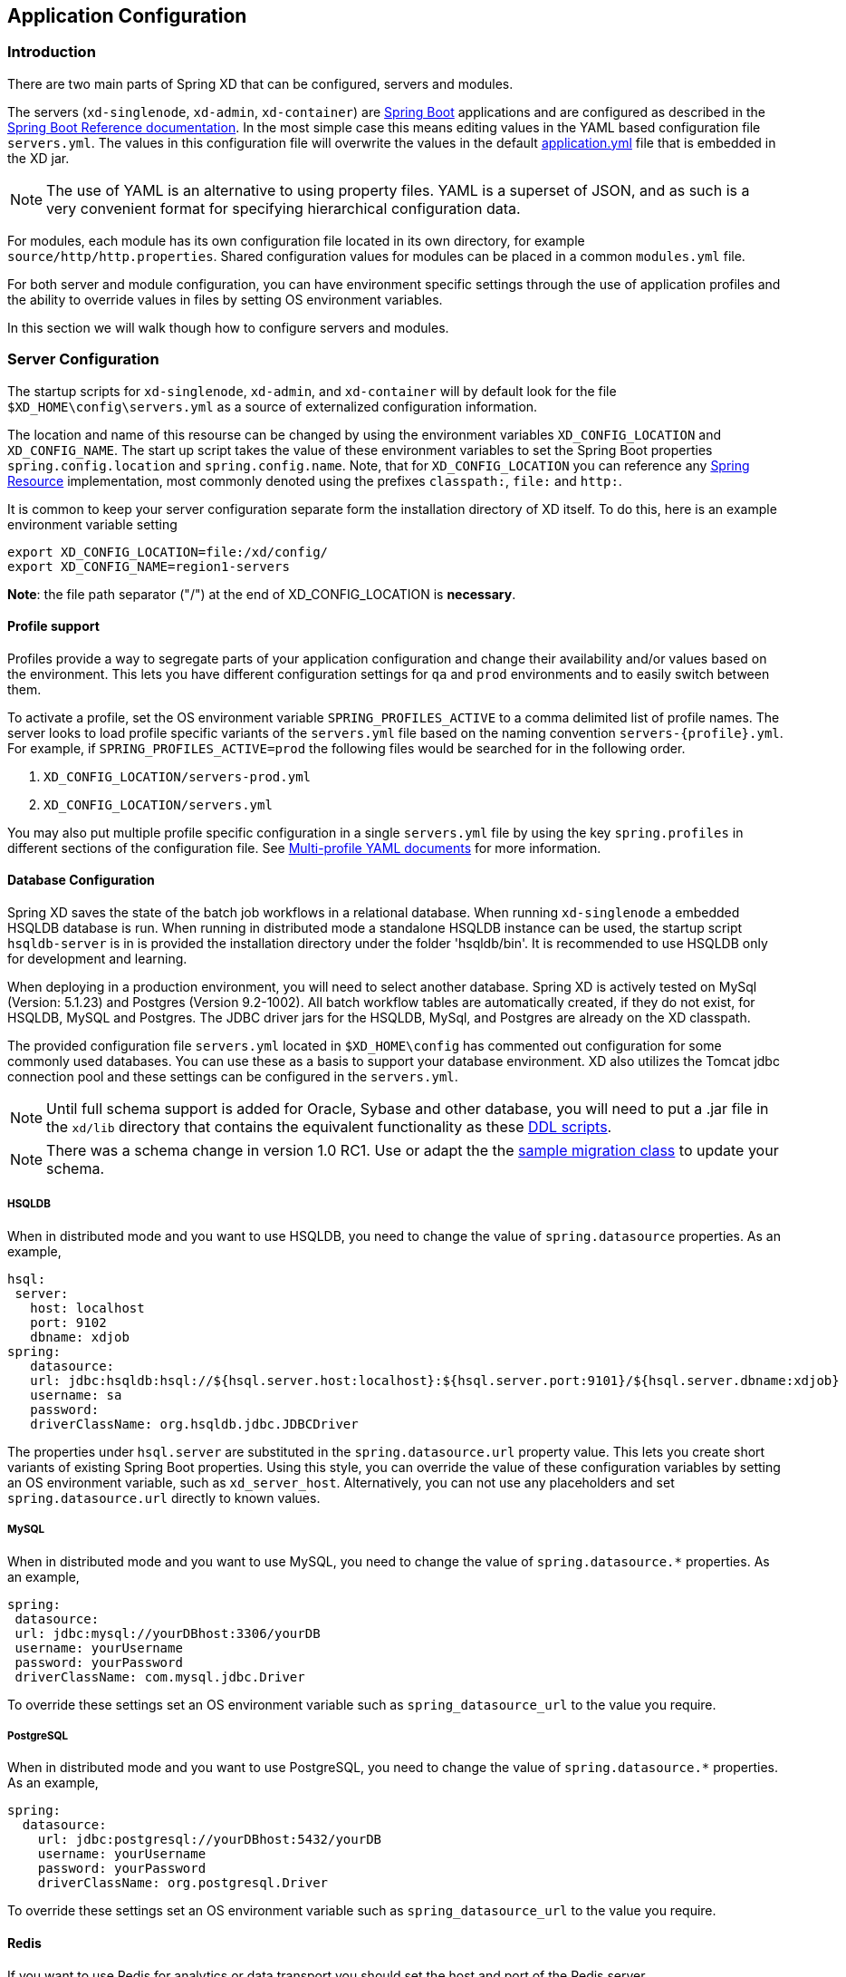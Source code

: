 [[application-configuration]]
ifndef::env-github[]
== Application Configuration
endif::[]

=== Introduction

There are two main parts of Spring XD that can be configured, servers and modules.  

The servers (`xd-singlenode`, `xd-admin`, `xd-container`) are http://projects.spring.io/spring-boot/[Spring Boot] applications and are configured as described in the http://docs.spring.io/spring-boot/docs/1.0.1.RELEASE/reference/htmlsingle/[Spring Boot Reference documentation].  In the most simple case this means editing values in the YAML based configuration file `servers.yml`.  The values in this configuration file will overwrite the values in the default https://github.com/spring-projects/spring-xd/blob/master/spring-xd-dirt/src/main/resources/application.yml[application.yml] file that is embedded in the XD jar.

NOTE: The use of YAML is an alternative to using property files. YAML is a superset of JSON, and as such is a very convenient format for specifying hierarchical configuration data.

For modules, each module has its own configuration file located in its own directory, for example `source/http/http.properties`.  Shared configuration values for modules can be placed in a common `modules.yml` file.  

For both server and module configuration, you can have environment specific settings through the use of application profiles and the ability to override values in files by setting OS environment variables.  

In this section we will walk though how to configure servers and modules.

=== Server Configuration

The startup scripts for `xd-singlenode`, `xd-admin`, and `xd-container` will by default look for the file `$XD_HOME\config\servers.yml` as a source of externalized configuration information.  

The location and name of this resourse can be changed by using the environment variables `XD_CONFIG_LOCATION` and `XD_CONFIG_NAME`.  The start up script takes the value of these environment variables to set the Spring Boot properties `spring.config.location` and `spring.config.name`.  Note, that for `XD_CONFIG_LOCATION` you can reference any http://docs.spring.io/spring/docs/4.0.3.RELEASE/spring-framework-reference/htmlsingle/#resources[Spring Resource] implementation, most commonly denoted using the prefixes `classpath:`, `file:` and `http:`.

It is common to keep your server configuration separate form the installation directory of XD itself.  To do this, here is an example environment variable setting 

[source,bash]
----
export XD_CONFIG_LOCATION=file:/xd/config/
export XD_CONFIG_NAME=region1-servers
----
**Note**: the file path separator ("/") at the end of XD_CONFIG_LOCATION is **necessary**.

==== Profile support

Profiles provide a way to segregate parts of your application configuration and change their availability and/or values based on the environment.  This lets you have different configuration settings for `qa` and `prod` environments and to easily switch between them.

To activate a profile, set the OS environment variable `SPRING_PROFILES_ACTIVE` to a comma delimited list of profile names.  The server looks to load profile specific variants of the `servers.yml` file based on the naming convention `servers-{profile}.yml`.  For example, if `SPRING_PROFILES_ACTIVE=prod` the following files would be searched for in the following order.

. `XD_CONFIG_LOCATION/servers-prod.yml`
. `XD_CONFIG_LOCATION/servers.yml`

You may also put multiple profile specific configuration in a single `servers.yml` file by using the key `spring.profiles` in different sections of the configuration file.  See http://docs.spring.io/spring-boot/docs/1.0.1.RELEASE/reference/htmlsingle/#boot-features-external-config-multi-profile-yaml[Multi-profile YAML documents] for more information.

==== Database Configuration

Spring XD saves the state of the batch job workflows in a relational database.  When running `xd-singlenode` a embedded HSQLDB database is run.  When running in distributed mode a standalone HSQLDB instance can be used, the startup script `hsqldb-server` is in is provided the installation directory under the folder 'hsqldb/bin'.  It is recommended to use HSQLDB only for development and learning. 

When deploying in a production environment, you will need to select another database.  Spring XD is actively tested on MySql (Version: 5.1.23) and Postgres (Version 9.2-1002).  All batch workflow tables are automatically created, if they do not exist, for HSQLDB, MySQL and Postgres.  The JDBC driver jars for the HSQLDB, MySql, and Postgres are already on the XD classpath.

The provided configuration file `servers.yml` located in `$XD_HOME\config` has commented out configuration for some commonly used databases.  You can use these as a basis to support your database environment. XD also utilizes the Tomcat jdbc connection pool and these settings can be configured in the `servers.yml`.  

NOTE: Until full schema support is added for Oracle, Sybase and other database, you will need to put a .jar file in the `xd/lib` directory that contains the equivalent functionality as these https://github.com/spring-projects/spring-xd/tree/master/spring-xd-batch/src/main/resources/org/springframework/xd/batch/schema[DDL scripts].  

NOTE: There was a schema change in version 1.0 RC1.  Use or adapt the the https://gist.github.com/ilayaperumalg/3f379eb7f4527f6f6da4[sample migration class] to update your schema.


===== HSQLDB 

When in distributed mode and you want to use HSQLDB, you need to change the value of `spring.datasource` properties.  As an example, 

[source,yaml]
----
hsql:
 server:
   host: localhost
   port: 9102
   dbname: xdjob
spring:
   datasource:
   url: jdbc:hsqldb:hsql://${hsql.server.host:localhost}:${hsql.server.port:9101}/${hsql.server.dbname:xdjob}
   username: sa
   password:
   driverClassName: org.hsqldb.jdbc.JDBCDriver
----

The properties under `hsql.server` are substituted in the `spring.datasource.url` property value.  This lets you create short variants of existing Spring Boot properties.  Using this style, you can override the value of these configuration variables by setting an OS environment variable, such as `xd_server_host`.  Alternatively, you can not use any placeholders and set `spring.datasource.url` directly to known values. 

===== MySQL

When in distributed mode and you want to use MySQL, you need to change the value of `spring.datasource.*` properties.  As an example, 

[source,yaml]
----
spring:
 datasource:
 url: jdbc:mysql://yourDBhost:3306/yourDB
 username: yourUsername
 password: yourPassword
 driverClassName: com.mysql.jdbc.Driver
----

To override these settings set an OS environment variable such as `spring_datasource_url` to the value you require.


===== PostgreSQL

When in distributed mode and you want to use PostgreSQL, you need to change the value of `spring.datasource.*` properties.  As an example, 

[source,yaml]
----
spring:
  datasource:
    url: jdbc:postgresql://yourDBhost:5432/yourDB
    username: yourUsername
    password: yourPassword
    driverClassName: org.postgresql.Driver
----

To override these settings set an OS environment variable such as `spring_datasource_url` to the value you require.

==== Redis

If you want to use Redis for analytics or data transport you should set the host and port of the Redis server.

[source,yaml]
----
spring:
  redis:
   port: 6379
   host: localhost
----

To override these settings set an OS environment variable such as `spring_redis_port` to the value you require.

==== RabbitMQ
[[rabbitConfig]]
If you want to use RabbitMQ as a data transport use the following configuration setting

[source,yaml]
----
spring:
  rabbitmq:
   addresses: localhost:5672
   username: guest
   password: guest
   virtual_host: /
   useSSL: false
   sslProperties:
----

To override these settings set an OS environment variable such as `spring_rabbitmq_host` to the value you require.

See link:MessageBus#rabbitssl[Message Bus] regarding SSL configuration.

[[rabbitBusProps]]
In addition, the following default settings for the rabbit message bus can be modified in `servers.yml`...

[source,yaml]
----
  messagebus:
    rabbit:
      default:
        ackMode:                   AUTO  # <1>
        backOffInitialInterval:    1000  # <2>
        backOffMaxInterval:        10000 # <3>
        backOffMultiplier:         2.0   # <4>
        concurrency:               1     # <5>
        maxAttempts:               3     # <6>
        maxConcurrency:            1     # <7>
        prefix:                    xdbus. # <8>
        prefetch:                  1     # <9>
        replyHeaderPatterns:       STANDARD_REPLY_HEADERS,*   # <10>
        requestHeaderPatterns:     STANDARD_REQUEST_HEADERS,* # <11>
        requeue:                   true  # <12>
        transacted:                false # <13>
        txSize:                    1     # <14>
----

<1> AUTO (container acks), NONE (broker acks), MANUAL (consumer acks). Upper case only. Note: MANUAL requires specialized code in the consuming module and is unlikely to be used in an XD application. For more information, see http://docs.spring.io/spring-integration/reference/html/amqp.html#amqp-inbound-ack

<2> The time in milliseconds before retrying a failed message delivery

<3> The maximum time (ms) to wait between retries

<4> The back off multiplier (previous interval x multiplier = next interval)

<5> The minimum number of consumer threads receiving messages for a module

<6> The maximum number of delivery attempts

<7> The maximum number of consumer threads receiving messages for a module

<8> A prefix applied to all queues, exchanges so that policies (HA etc) can be applied

<9> The number of messages to prefetch for each consumer

<10> Determines which request headers will be transported

<11> Determines which reply headers will be transported

<12> Whether rejected messages will be requeued by default

<13> Whether the channel is to be transacted

<14> The number of messages to process between acks (when ack mode is AUTO).

==== Admin Server HTTP Port

The default HTTP port of the `xd-admin` server is 9393.  To change the value use the following configuration setting

[source,yaml]
----
server:
  port: 9876
----

==== Management Port

The XD servers provide general http://docs.spring.io/spring-boot/docs/current-SNAPSHOT/reference/htmlsingle/#production-ready-endpoints[health] and JMX exported http://docs.spring.io/spring-boot/docs/current-SNAPSHOT/reference/htmlsingle/#production-ready-jolokia[management] endpoints via Jolokia.  

By default the management and health endpoints are available on port 9393.  To change the value of the port use the following configuration setting.

[source,yaml]
----
management:
  port: 9876
----

You can also disable http management endpoints by setting the port value to -1.

By default JMX MBeans are exported.  You can disable JMX by setting `spring.jmx.enabled=false`.

The section on http://docs.spring.io/spring-boot/docs/current-SNAPSHOT/reference/htmlsingle/#production-ready-monitoring[Monitoring and management over HTTP] provides details on how to configure these endpoint.

==== Local transport

Local transport uses a http://docs.spring.io/spring-integration/docs/latest-ga/api/org/springframework/integration/channel/QueueChannel.html[QueueChannel] to pass data between modules.  There are a few properties you can configure on the QueueChannel

* `xd.local.transport.named.queueSize` - The capacity of the queue, the default value is `Integer.MAX_VALUE`
* `xd.local.transport.named.polling` - Messages that are buffered in a QueueChannel need to be polled to be consumed.  This property controls the fixed rate at which polling occurs.  The default value is 1000 ms.

=== Module Configuration

Modules are configured by placing property files in a nested directory structure based on their type and name.  The root of the nested directory structure is by default `XD_HOME/config/modules`.  This location can be customized by setting the OS environment variable `XD_MODULE_CONFIG_LOCATION`, similar to how the environment variable `XD_CONFIG_LOCATION` is used for configuring the server. If `XD_MODULE_CONFIG_LOCATION` is set explicitly, then it is **necessary** to add the file path separator ("/") at the end of the path.

NOTE: If `XD_MODULE_CONFIG_LOCATION` is set to use explicit location, make sure to copy entire directory structure from the default module config location `xd/config/modules` into the new module config location. The `XD_MODULE_CONFIG_LOCATION` can reference any http://docs.spring.io/spring/docs/4.0.3.RELEASE/spring-framework-reference/htmlsingle/#resources[Spring Resource] implementation, most commonly denoted using the prefixes `classpath:`, `file:` and `http:`.

As an example, if you wanted to configure the twittersearch module, you would create a file 
----
XD_MODULE_CONFIG_LOCATION\source\twittersearch\twittersearch.properties
----

and the contents of that file would be property names such as `consumerKey` and `consumerSecret`.

NOTE: You *do not* need to prefix these property names with a `source.twittersearch` prefix.

You can override the values in the module property file in various ways.  The following sources of properties are considered in the following order.

. Properties specified in the stream or job `DSL` definition
. Java System Properties (e.g. source.http.port=9454)
. OS environment variables. (e.g. source_http_port=9454)
. `XD_MODULE_CONFIG_LOCATION\<type>\<name>\<name>.properties` (including profile variants)
. Default values specified in module metadata (if available).

Values in `XD_MODULE_CONFIG_LOCATION\<type>\<name>\<name>.properties` can be property placeholder references to keys defined in another resource location.  By default the resource is the file `XD_MODULE_CONFIG_LOCATION\modules.yml`.  You can customize the name of the resource by using setting the OS environment variable `XD_MODULE_CONFIG_NAME` before running a server startup script.

The `modules.yml` file can be used to specify the values of keys that should be shared across different modules.  For example, it is common to use the same twitter developer credentials in both the twittersearch and twitterstream modules.  To avoid repeating the same credentials in two property files, you can use the following setup.

`modules.yml` contains

[source,yaml]
----
sharedConsumerKey: alsdjfqwopieur
sharedConsumerSecret: pqwieouralsdjkqwpo
sharedAccessToken: llixzchvpiawued
sharedAccessTokenSecret: ewoqirudhdsldke
----

and `XD_MODULE_CONFIG_LOCATION\source\twitterstream\twitterstream.properties` contains

----
consumerKey=${sharedConsumerKey}
consumerSecret=${sharedConsumerSecret}
accessToken=${sharedAccessToken}
accessTokenSecret=${sharedAccessTokenSecret}
----

and `XD_MODULE_CONFIG_LOCATION\source\twittersearch\twittersearch.properties` contains
----
consumerKey=${sharedConsumerKey}
consumerSecret=${sharedConsumerSecret}
----

==== Profiles

When resolving property file names, the server will look to load profile specific variants based on the naming convention `<name>-{profile}.properties`.  For example, if given the OS environment variable `spring_profiles_active=default,qa` the following configuration file names for the twittersearch module would be searched in this order

. `XD_MODULE_CONFIG_LOCATION\source\twittersearch\twittersearch.properties`
. `XD_MODULE_CONFIG_LOCATION\source\twittersearch\twittersearch-default.properties`
. `XD_MODULE_CONFIG_LOCATION\source\twittersearch\twittersearch-qa.properties`

Also, the shared module configuration file is refernced using profile variants, so given the OS environment variable `spring_profiles_active=default,qa` the following shared module configuration files would be searched for in this order

. `XD_MODULE_CONFIG_LOCATION\modules.yml`
. `XD_MODULE_CONFIG_LOCATION\modules-default.yml`
. `XD_MODULE_CONFIG_LOCATION\modules-qa.yml`

==== Batch Jobs or modules accessing JDBC

Another common case is access to a relational database from a job or the JDBC Sink module.

As an example, to provide the properties for the batch job `jdbchdfs` the file `XD_MODULE_CONFIG_LOCATION\job\jdbchdfs\jdbchdfs.properites` should contain
----
driverClass=org.hsqldb.jdbc.JDBCDriver
url=jdbc:hsqldb:mem:xd
username=sa
password=
----

A property file with the same keys, but likely different values would be located in `XD_MODULE_CONFIG_LOCATION\sink\jdbc\jdbc.properites`.


